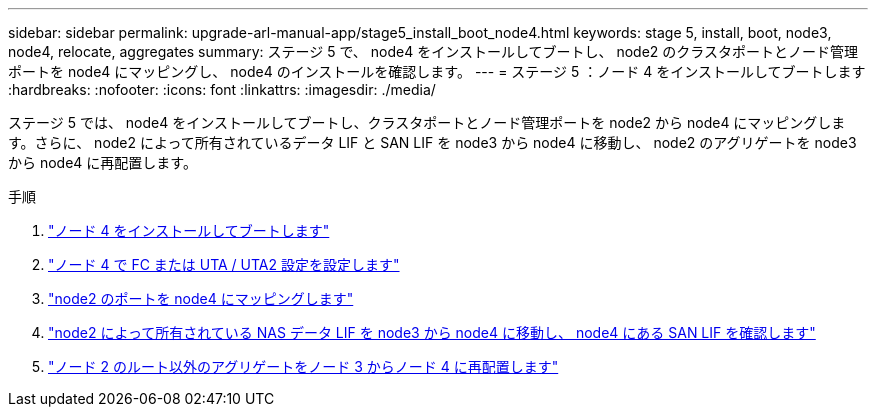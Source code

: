 ---
sidebar: sidebar 
permalink: upgrade-arl-manual-app/stage5_install_boot_node4.html 
keywords: stage 5, install, boot, node3, node4, relocate, aggregates 
summary: ステージ 5 で、 node4 をインストールしてブートし、 node2 のクラスタポートとノード管理ポートを node4 にマッピングし、 node4 のインストールを確認します。 
---
= ステージ 5 ：ノード 4 をインストールしてブートします
:hardbreaks:
:nofooter: 
:icons: font
:linkattrs: 
:imagesdir: ./media/


[role="lead"]
ステージ 5 では、 node4 をインストールしてブートし、クラスタポートとノード管理ポートを node2 から node4 にマッピングします。さらに、 node2 によって所有されているデータ LIF と SAN LIF を node3 から node4 に移動し、 node2 のアグリゲートを node3 から node4 に再配置します。

.手順
. link:install_boot_node4.html["ノード 4 をインストールしてブートします"]
. link:set_fc_uta_uta2_config_node4.html["ノード 4 で FC または UTA / UTA2 設定を設定します"]
. link:map_ports_node2_node4.html["node2 のポートを node4 にマッピングします"]
. link:move_nas_lifs_node2_from_node3_node4_verify_san_lifs_node4.html["node2 によって所有されている NAS データ LIF を node3 から node4 に移動し、 node4 にある SAN LIF を確認します"]
. link:relocate_node2_non_root_aggr_node3_node4.html["ノード 2 のルート以外のアグリゲートをノード 3 からノード 4 に再配置します"]

